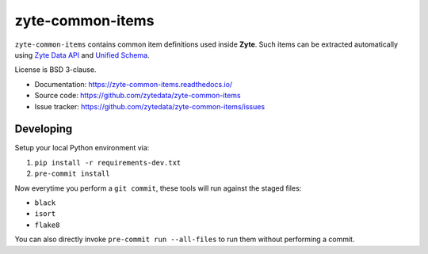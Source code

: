 =================
zyte-common-items
=================

.. image:: https://img.shields.io/pypi/v/zyte-common-items.svg
   :target: https://pypi.python.org/pypi/zyte-common-items
   :alt: PyPI Version

.. image:: https://img.shields.io/pypi/pyversions/zyte-common-items.svg
   :target: https://pypi.python.org/pypi/zyte-common-items
   :alt: Supported Python Versions

.. image:: https://github.com/zytedata/zyte-common-items/workflows/tox/badge.svg
   :target: https://github.com/zytedata/zyte-common-items/actions
   :alt: Build Status

.. image:: https://codecov.io/github/zytedata/zyte-common-items/coverage.svg?branch=master
   :target: https://codecov.io/gh/zytedata/zyte-common-items
   :alt: Coverage report

``zyte-common-items`` contains common item definitions used inside **Zyte**.
Such items can be extracted automatically using `Zyte Data API`_ and `Unified Schema`_.

License is BSD 3-clause.

* Documentation: https://zyte-common-items.readthedocs.io/
* Source code: https://github.com/zytedata/zyte-common-items
* Issue tracker: https://github.com/zytedata/zyte-common-items/issues

.. _`scrapy-poet`: https://scrapy-poet.readthedocs.io/en/stable/
.. _`scrapy-autoextract`: https://github.com/scrapinghub/scrapy-autoextract
.. _`python-zyte-api`: https://github.com/zytedata/python-zyte-api
.. _`Zyte Data API`: https://docs.zyte.com/zyte-api/get-started.html
.. _`Unified Schema`: https://docs.zyte.com/unified-schema.html


Developing
**********

Setup your local Python environment via:

1. ``pip install -r requirements-dev.txt``
2. ``pre-commit install``

Now everytime you perform a ``git commit``, these tools will run against the staged files:

* ``black``
* ``isort``
* ``flake8``

You can also directly invoke ``pre-commit run --all-files`` to run them without performing a commit.
